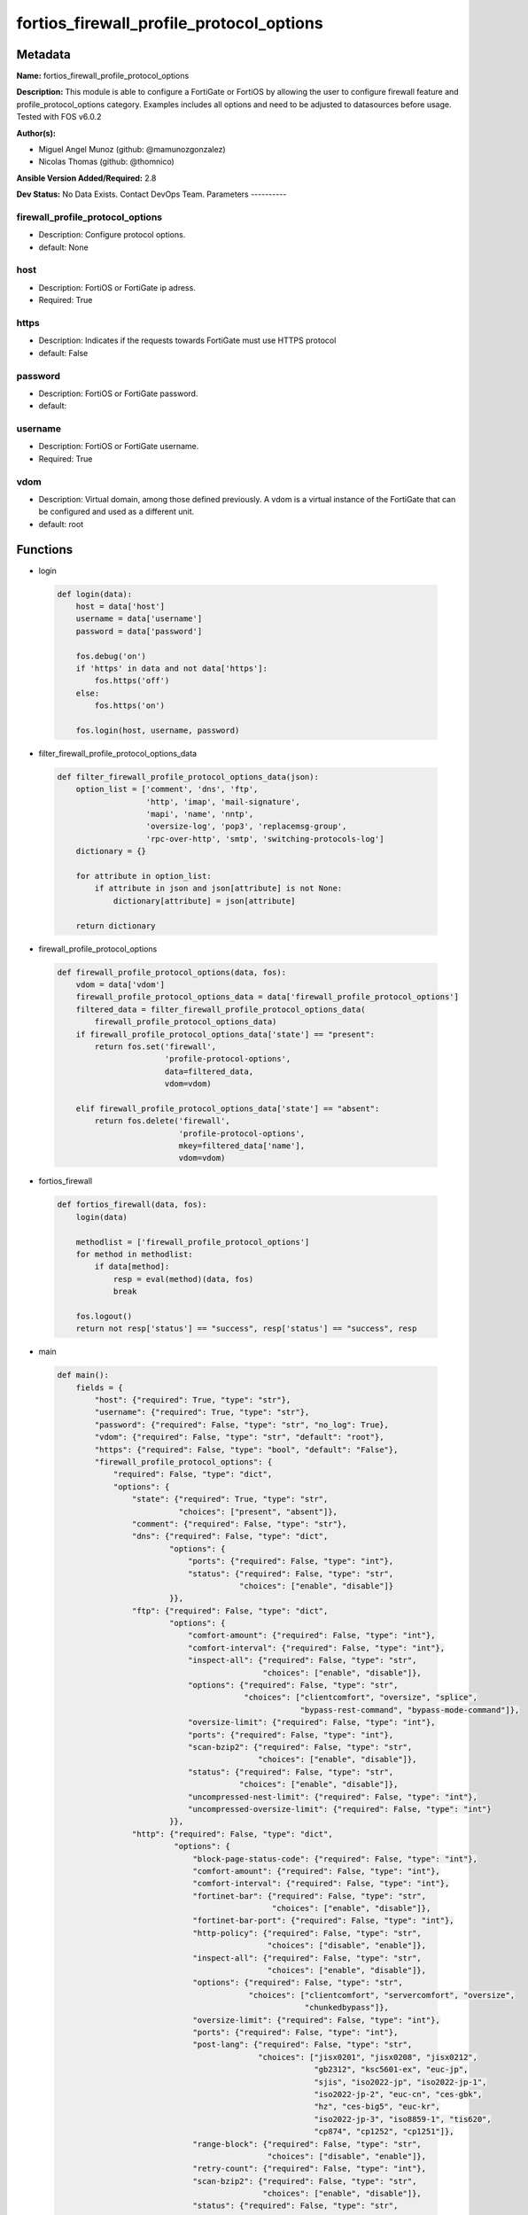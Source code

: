=========================================
fortios_firewall_profile_protocol_options
=========================================


Metadata
--------




**Name:** fortios_firewall_profile_protocol_options

**Description:** This module is able to configure a FortiGate or FortiOS by allowing the user to configure firewall feature and profile_protocol_options category. Examples includes all options and need to be adjusted to datasources before usage. Tested with FOS v6.0.2


**Author(s):**

- Miguel Angel Munoz (github: @mamunozgonzalez)

- Nicolas Thomas (github: @thomnico)



**Ansible Version Added/Required:** 2.8

**Dev Status:** No Data Exists. Contact DevOps Team.
Parameters
----------

firewall_profile_protocol_options
+++++++++++++++++++++++++++++++++

- Description: Configure protocol options.



- default: None

host
++++

- Description: FortiOS or FortiGate ip adress.



- Required: True

https
+++++

- Description: Indicates if the requests towards FortiGate must use HTTPS protocol



- default: False

password
++++++++

- Description: FortiOS or FortiGate password.



- default:

username
++++++++

- Description: FortiOS or FortiGate username.



- Required: True

vdom
++++

- Description: Virtual domain, among those defined previously. A vdom is a virtual instance of the FortiGate that can be configured and used as a different unit.



- default: root




Functions
---------




- login

 .. code-block:: python

    def login(data):
        host = data['host']
        username = data['username']
        password = data['password']

        fos.debug('on')
        if 'https' in data and not data['https']:
            fos.https('off')
        else:
            fos.https('on')

        fos.login(host, username, password)



- filter_firewall_profile_protocol_options_data

 .. code-block:: python

    def filter_firewall_profile_protocol_options_data(json):
        option_list = ['comment', 'dns', 'ftp',
                       'http', 'imap', 'mail-signature',
                       'mapi', 'name', 'nntp',
                       'oversize-log', 'pop3', 'replacemsg-group',
                       'rpc-over-http', 'smtp', 'switching-protocols-log']
        dictionary = {}

        for attribute in option_list:
            if attribute in json and json[attribute] is not None:
                dictionary[attribute] = json[attribute]

        return dictionary



- firewall_profile_protocol_options

 .. code-block:: python

    def firewall_profile_protocol_options(data, fos):
        vdom = data['vdom']
        firewall_profile_protocol_options_data = data['firewall_profile_protocol_options']
        filtered_data = filter_firewall_profile_protocol_options_data(
            firewall_profile_protocol_options_data)
        if firewall_profile_protocol_options_data['state'] == "present":
            return fos.set('firewall',
                           'profile-protocol-options',
                           data=filtered_data,
                           vdom=vdom)

        elif firewall_profile_protocol_options_data['state'] == "absent":
            return fos.delete('firewall',
                              'profile-protocol-options',
                              mkey=filtered_data['name'],
                              vdom=vdom)



- fortios_firewall

 .. code-block:: python

    def fortios_firewall(data, fos):
        login(data)

        methodlist = ['firewall_profile_protocol_options']
        for method in methodlist:
            if data[method]:
                resp = eval(method)(data, fos)
                break

        fos.logout()
        return not resp['status'] == "success", resp['status'] == "success", resp



- main

 .. code-block:: python

    def main():
        fields = {
            "host": {"required": True, "type": "str"},
            "username": {"required": True, "type": "str"},
            "password": {"required": False, "type": "str", "no_log": True},
            "vdom": {"required": False, "type": "str", "default": "root"},
            "https": {"required": False, "type": "bool", "default": "False"},
            "firewall_profile_protocol_options": {
                "required": False, "type": "dict",
                "options": {
                    "state": {"required": True, "type": "str",
                              "choices": ["present", "absent"]},
                    "comment": {"required": False, "type": "str"},
                    "dns": {"required": False, "type": "dict",
                            "options": {
                                "ports": {"required": False, "type": "int"},
                                "status": {"required": False, "type": "str",
                                           "choices": ["enable", "disable"]}
                            }},
                    "ftp": {"required": False, "type": "dict",
                            "options": {
                                "comfort-amount": {"required": False, "type": "int"},
                                "comfort-interval": {"required": False, "type": "int"},
                                "inspect-all": {"required": False, "type": "str",
                                                "choices": ["enable", "disable"]},
                                "options": {"required": False, "type": "str",
                                            "choices": ["clientcomfort", "oversize", "splice",
                                                        "bypass-rest-command", "bypass-mode-command"]},
                                "oversize-limit": {"required": False, "type": "int"},
                                "ports": {"required": False, "type": "int"},
                                "scan-bzip2": {"required": False, "type": "str",
                                               "choices": ["enable", "disable"]},
                                "status": {"required": False, "type": "str",
                                           "choices": ["enable", "disable"]},
                                "uncompressed-nest-limit": {"required": False, "type": "int"},
                                "uncompressed-oversize-limit": {"required": False, "type": "int"}
                            }},
                    "http": {"required": False, "type": "dict",
                             "options": {
                                 "block-page-status-code": {"required": False, "type": "int"},
                                 "comfort-amount": {"required": False, "type": "int"},
                                 "comfort-interval": {"required": False, "type": "int"},
                                 "fortinet-bar": {"required": False, "type": "str",
                                                  "choices": ["enable", "disable"]},
                                 "fortinet-bar-port": {"required": False, "type": "int"},
                                 "http-policy": {"required": False, "type": "str",
                                                 "choices": ["disable", "enable"]},
                                 "inspect-all": {"required": False, "type": "str",
                                                 "choices": ["enable", "disable"]},
                                 "options": {"required": False, "type": "str",
                                             "choices": ["clientcomfort", "servercomfort", "oversize",
                                                         "chunkedbypass"]},
                                 "oversize-limit": {"required": False, "type": "int"},
                                 "ports": {"required": False, "type": "int"},
                                 "post-lang": {"required": False, "type": "str",
                                               "choices": ["jisx0201", "jisx0208", "jisx0212",
                                                           "gb2312", "ksc5601-ex", "euc-jp",
                                                           "sjis", "iso2022-jp", "iso2022-jp-1",
                                                           "iso2022-jp-2", "euc-cn", "ces-gbk",
                                                           "hz", "ces-big5", "euc-kr",
                                                           "iso2022-jp-3", "iso8859-1", "tis620",
                                                           "cp874", "cp1252", "cp1251"]},
                                 "range-block": {"required": False, "type": "str",
                                                 "choices": ["disable", "enable"]},
                                 "retry-count": {"required": False, "type": "int"},
                                 "scan-bzip2": {"required": False, "type": "str",
                                                "choices": ["enable", "disable"]},
                                 "status": {"required": False, "type": "str",
                                            "choices": ["enable", "disable"]},
                                 "streaming-content-bypass": {"required": False, "type": "str",
                                                              "choices": ["enable", "disable"]},
                                 "strip-x-forwarded-for": {"required": False, "type": "str",
                                                           "choices": ["disable", "enable"]},
                                 "switching-protocols": {"required": False, "type": "str",
                                                         "choices": ["bypass", "block"]},
                                 "uncompressed-nest-limit": {"required": False, "type": "int"},
                                 "uncompressed-oversize-limit": {"required": False, "type": "int"}
                             }},
                    "imap": {"required": False, "type": "dict",
                             "options": {
                                 "inspect-all": {"required": False, "type": "str",
                                                 "choices": ["enable", "disable"]},
                                 "options": {"required": False, "type": "str",
                                             "choices": ["fragmail", "oversize"]},
                                 "oversize-limit": {"required": False, "type": "int"},
                                 "ports": {"required": False, "type": "int"},
                                 "scan-bzip2": {"required": False, "type": "str",
                                                "choices": ["enable", "disable"]},
                                 "status": {"required": False, "type": "str",
                                            "choices": ["enable", "disable"]},
                                 "uncompressed-nest-limit": {"required": False, "type": "int"},
                                 "uncompressed-oversize-limit": {"required": False, "type": "int"}
                             }},
                    "mail-signature": {"required": False, "type": "dict",
                                       "options": {
                                           "signature": {"required": False, "type": "str"},
                                           "status": {"required": False, "type": "str",
                                                      "choices": ["disable", "enable"]}
                                       }},
                    "mapi": {"required": False, "type": "dict",
                             "options": {
                                 "options": {"required": False, "type": "str",
                                             "choices": ["fragmail", "oversize"]},
                                 "oversize-limit": {"required": False, "type": "int"},
                                 "ports": {"required": False, "type": "int"},
                                 "scan-bzip2": {"required": False, "type": "str",
                                                "choices": ["enable", "disable"]},
                                 "status": {"required": False, "type": "str",
                                            "choices": ["enable", "disable"]},
                                 "uncompressed-nest-limit": {"required": False, "type": "int"},
                                 "uncompressed-oversize-limit": {"required": False, "type": "int"}
                             }},
                    "name": {"required": True, "type": "str"},
                    "nntp": {"required": False, "type": "dict",
                             "options": {
                                 "inspect-all": {"required": False, "type": "str",
                                                 "choices": ["enable", "disable"]},
                                 "options": {"required": False, "type": "str",
                                             "choices": ["oversize", "splice"]},
                                 "oversize-limit": {"required": False, "type": "int"},
                                 "ports": {"required": False, "type": "int"},
                                 "scan-bzip2": {"required": False, "type": "str",
                                                "choices": ["enable", "disable"]},
                                 "status": {"required": False, "type": "str",
                                            "choices": ["enable", "disable"]},
                                 "uncompressed-nest-limit": {"required": False, "type": "int"},
                                 "uncompressed-oversize-limit": {"required": False, "type": "int"}
                             }},
                    "oversize-log": {"required": False, "type": "str",
                                     "choices": ["disable", "enable"]},
                    "pop3": {"required": False, "type": "dict",
                             "options": {
                                 "inspect-all": {"required": False, "type": "str",
                                                 "choices": ["enable", "disable"]},
                                 "options": {"required": False, "type": "str",
                                             "choices": ["fragmail", "oversize"]},
                                 "oversize-limit": {"required": False, "type": "int"},
                                 "ports": {"required": False, "type": "int"},
                                 "scan-bzip2": {"required": False, "type": "str",
                                                "choices": ["enable", "disable"]},
                                 "status": {"required": False, "type": "str",
                                            "choices": ["enable", "disable"]},
                                 "uncompressed-nest-limit": {"required": False, "type": "int"},
                                 "uncompressed-oversize-limit": {"required": False, "type": "int"}
                             }},
                    "replacemsg-group": {"required": False, "type": "str"},
                    "rpc-over-http": {"required": False, "type": "str",
                                      "choices": ["enable", "disable"]},
                    "smtp": {"required": False, "type": "dict",
                             "options": {
                                 "inspect-all": {"required": False, "type": "str",
                                                 "choices": ["enable", "disable"]},
                                 "options": {"required": False, "type": "str",
                                             "choices": ["fragmail", "oversize", "splice"]},
                                 "oversize-limit": {"required": False, "type": "int"},
                                 "ports": {"required": False, "type": "int"},
                                 "scan-bzip2": {"required": False, "type": "str",
                                                "choices": ["enable", "disable"]},
                                 "server-busy": {"required": False, "type": "str",
                                                 "choices": ["enable", "disable"]},
                                 "status": {"required": False, "type": "str",
                                            "choices": ["enable", "disable"]},
                                 "uncompressed-nest-limit": {"required": False, "type": "int"},
                                 "uncompressed-oversize-limit": {"required": False, "type": "int"}
                             }},
                    "switching-protocols-log": {"required": False, "type": "str",
                                                "choices": ["disable", "enable"]}

                }
            }
        }

        module = AnsibleModule(argument_spec=fields,
                               supports_check_mode=False)
        try:
            from fortiosapi import FortiOSAPI
        except ImportError:
            module.fail_json(msg="fortiosapi module is required")

        global fos
        fos = FortiOSAPI()

        is_error, has_changed, result = fortios_firewall(module.params, fos)

        if not is_error:
            module.exit_json(changed=has_changed, meta=result)
        else:
            module.fail_json(msg="Error in repo", meta=result)





Module Source Code
------------------

.. code-block:: python

    #!/usr/bin/python
    from __future__ import (absolute_import, division, print_function)
    # Copyright 2018 Fortinet, Inc.
    #
    # This program is free software: you can redistribute it and/or modify
    # it under the terms of the GNU General Public License as published by
    # the Free Software Foundation, either version 3 of the License, or
    # (at your option) any later version.
    #
    # This program is distributed in the hope that it will be useful,
    # but WITHOUT ANY WARRANTY; without even the implied warranty of
    # MERCHANTABILITY or FITNESS FOR A PARTICULAR PURPOSE.  See the
    # GNU General Public License for more details.
    #
    # You should have received a copy of the GNU General Public License
    # along with this program.  If not, see <https://www.gnu.org/licenses/>.
    #
    # the lib use python logging can get it if the following is set in your
    # Ansible config.

    __metaclass__ = type

    ANSIBLE_METADATA = {'status': ['preview'],
                        'supported_by': 'community',
                        'metadata_version': '1.1'}

    DOCUMENTATION = '''
    ---
    module: fortios_firewall_profile_protocol_options
    short_description: Configure protocol options.
    description:
        - This module is able to configure a FortiGate or FortiOS by
          allowing the user to configure firewall feature and profile_protocol_options category.
          Examples includes all options and need to be adjusted to datasources before usage.
          Tested with FOS v6.0.2
    version_added: "2.8"
    author:
        - Miguel Angel Munoz (@mamunozgonzalez)
        - Nicolas Thomas (@thomnico)
    notes:
        - Requires fortiosapi library developed by Fortinet
        - Run as a local_action in your playbook
    requirements:
        - fortiosapi>=0.9.8
    options:
        host:
           description:
                - FortiOS or FortiGate ip adress.
           required: true
        username:
            description:
                - FortiOS or FortiGate username.
            required: true
        password:
            description:
                - FortiOS or FortiGate password.
            default: ""
        vdom:
            description:
                - Virtual domain, among those defined previously. A vdom is a
                  virtual instance of the FortiGate that can be configured and
                  used as a different unit.
            default: root
        https:
            description:
                - Indicates if the requests towards FortiGate must use HTTPS
                  protocol
            type: bool
            default: false
        firewall_profile_protocol_options:
            description:
                - Configure protocol options.
            default: null
            suboptions:
                state:
                    description:
                        - Indicates whether to create or remove the object
                    choices:
                        - present
                        - absent
                comment:
                    description:
                        - Optional comments.
                dns:
                    description:
                        - Configure DNS protocol options.
                    suboptions:
                        ports:
                            description:
                                - Ports to scan for content (1 - 65535, default = 53).
                        status:
                            description:
                                - Enable/disable the active status of scanning for this protocol.
                            choices:
                                - enable
                                - disable
                ftp:
                    description:
                        - Configure FTP protocol options.
                    suboptions:
                        comfort-amount:
                            description:
                                - Amount of data to send in a transmission for client comforting (1 - 10240 bytes, default = 1).
                        comfort-interval:
                            description:
                                - Period of time between start, or last transmission, and the next client comfort transmission of data (1 - 900 sec, default = 10).
                        inspect-all:
                            description:
                                - Enable/disable the inspection of all ports for the protocol.
                            choices:
                                - enable
                                - disable
                        options:
                            description:
                                - One or more options that can be applied to the session.
                            choices:
                                - clientcomfort
                                - oversize
                                - splice
                                - bypass-rest-command
                                - bypass-mode-command
                        oversize-limit:
                            description:
                                - Maximum in-memory file size that can be scanned (1 - 383 MB, default = 10).
                        ports:
                            description:
                                - Ports to scan for content (1 - 65535, default = 21).
                        scan-bzip2:
                            description:
                                - Enable/disable scanning of BZip2 compressed files.
                            choices:
                                - enable
                                - disable
                        status:
                            description:
                                - Enable/disable the active status of scanning for this protocol.
                            choices:
                                - enable
                                - disable
                        uncompressed-nest-limit:
                            description:
                                - Maximum nested levels of compression that can be uncompressed and scanned (2 - 100, default = 12).
                        uncompressed-oversize-limit:
                            description:
                                - Maximum in-memory uncompressed file size that can be scanned (0 - 383 MB, 0 = unlimited, default = 10).
                http:
                    description:
                        - Configure HTTP protocol options.
                    suboptions:
                        block-page-status-code:
                            description:
                                - Code number returned for blocked HTTP pages (non-FortiGuard only) (100 - 599, default = 403).
                        comfort-amount:
                            description:
                                - Amount of data to send in a transmission for client comforting (1 - 10240 bytes, default = 1).
                        comfort-interval:
                            description:
                                - Period of time between start, or last transmission, and the next client comfort transmission of data (1 - 900 sec, default = 10).
                        fortinet-bar:
                            description:
                                - Enable/disable Fortinet bar on HTML content.
                            choices:
                                - enable
                                - disable
                        fortinet-bar-port:
                            description:
                                - Port for use by Fortinet Bar (1 - 65535, default = 8011).
                        http-policy:
                            description:
                                - Enable/disable HTTP policy check.
                            choices:
                                - disable
                                - enable
                        inspect-all:
                            description:
                                - Enable/disable the inspection of all ports for the protocol.
                            choices:
                                - enable
                                - disable
                        options:
                            description:
                                - One or more options that can be applied to the session.
                            choices:
                                - clientcomfort
                                - servercomfort
                                - oversize
                                - chunkedbypass
                        oversize-limit:
                            description:
                                - Maximum in-memory file size that can be scanned (1 - 383 MB, default = 10).
                        ports:
                            description:
                                - Ports to scan for content (1 - 65535, default = 80).
                        post-lang:
                            description:
                                - ID codes for character sets to be used to convert to UTF-8 for banned words and DLP on HTTP posts (maximum of 5 character sets).
                            choices:
                                - jisx0201
                                - jisx0208
                                - jisx0212
                                - gb2312
                                - ksc5601-ex
                                - euc-jp
                                - sjis
                                - iso2022-jp
                                - iso2022-jp-1
                                - iso2022-jp-2
                                - euc-cn
                                - ces-gbk
                                - hz
                                - ces-big5
                                - euc-kr
                                - iso2022-jp-3
                                - iso8859-1
                                - tis620
                                - cp874
                                - cp1252
                                - cp1251
                        range-block:
                            description:
                                - Enable/disable blocking of partial downloads.
                            choices:
                                - disable
                                - enable
                        retry-count:
                            description:
                                - Number of attempts to retry HTTP connection (0 - 100, default = 0).
                        scan-bzip2:
                            description:
                                - Enable/disable scanning of BZip2 compressed files.
                            choices:
                                - enable
                                - disable
                        status:
                            description:
                                - Enable/disable the active status of scanning for this protocol.
                            choices:
                                - enable
                                - disable
                        streaming-content-bypass:
                            description:
                                - Enable/disable bypassing of streaming content from buffering.
                            choices:
                                - enable
                                - disable
                        strip-x-forwarded-for:
                            description:
                                - Enable/disable stripping of HTTP X-Forwarded-For header.
                            choices:
                                - disable
                                - enable
                        switching-protocols:
                            description:
                                - Bypass from scanning, or block a connection that attempts to switch protocol.
                            choices:
                                - bypass
                                - block
                        uncompressed-nest-limit:
                            description:
                                - Maximum nested levels of compression that can be uncompressed and scanned (2 - 100, default = 12).
                        uncompressed-oversize-limit:
                            description:
                                - Maximum in-memory uncompressed file size that can be scanned (0 - 383 MB, 0 = unlimited, default = 10).
                imap:
                    description:
                        - Configure IMAP protocol options.
                    suboptions:
                        inspect-all:
                            description:
                                - Enable/disable the inspection of all ports for the protocol.
                            choices:
                                - enable
                                - disable
                        options:
                            description:
                                - One or more options that can be applied to the session.
                            choices:
                                - fragmail
                                - oversize
                        oversize-limit:
                            description:
                                - Maximum in-memory file size that can be scanned (1 - 383 MB, default = 10).
                        ports:
                            description:
                                - Ports to scan for content (1 - 65535, default = 143).
                        scan-bzip2:
                            description:
                                - Enable/disable scanning of BZip2 compressed files.
                            choices:
                                - enable
                                - disable
                        status:
                            description:
                                - Enable/disable the active status of scanning for this protocol.
                            choices:
                                - enable
                                - disable
                        uncompressed-nest-limit:
                            description:
                                - Maximum nested levels of compression that can be uncompressed and scanned (2 - 100, default = 12).
                        uncompressed-oversize-limit:
                            description:
                                - Maximum in-memory uncompressed file size that can be scanned (0 - 383 MB, 0 = unlimited, default = 10).
                mail-signature:
                    description:
                        - Configure Mail signature.
                    suboptions:
                        signature:
                            description:
                                - Email signature to be added to outgoing email (if the signature contains spaces, enclose with quotation marks).
                        status:
                            description:
                                - Enable/disable adding an email signature to SMTP email messages as they pass through the FortiGate.
                            choices:
                                - disable
                                - enable
                mapi:
                    description:
                        - Configure MAPI protocol options.
                    suboptions:
                        options:
                            description:
                                - One or more options that can be applied to the session.
                            choices:
                                - fragmail
                                - oversize
                        oversize-limit:
                            description:
                                - Maximum in-memory file size that can be scanned (1 - 383 MB, default = 10).
                        ports:
                            description:
                                - Ports to scan for content (1 - 65535, default = 135).
                        scan-bzip2:
                            description:
                                - Enable/disable scanning of BZip2 compressed files.
                            choices:
                                - enable
                                - disable
                        status:
                            description:
                                - Enable/disable the active status of scanning for this protocol.
                            choices:
                                - enable
                                - disable
                        uncompressed-nest-limit:
                            description:
                                - Maximum nested levels of compression that can be uncompressed and scanned (2 - 100, default = 12).
                        uncompressed-oversize-limit:
                            description:
                                - Maximum in-memory uncompressed file size that can be scanned (0 - 383 MB, 0 = unlimited, default = 10).
                name:
                    description:
                        - Name.
                    required: true
                nntp:
                    description:
                        - Configure NNTP protocol options.
                    suboptions:
                        inspect-all:
                            description:
                                - Enable/disable the inspection of all ports for the protocol.
                            choices:
                                - enable
                                - disable
                        options:
                            description:
                                - One or more options that can be applied to the session.
                            choices:
                                - oversize
                                - splice
                        oversize-limit:
                            description:
                                - Maximum in-memory file size that can be scanned (1 - 383 MB, default = 10).
                        ports:
                            description:
                                - Ports to scan for content (1 - 65535, default = 119).
                        scan-bzip2:
                            description:
                                - Enable/disable scanning of BZip2 compressed files.
                            choices:
                                - enable
                                - disable
                        status:
                            description:
                                - Enable/disable the active status of scanning for this protocol.
                            choices:
                                - enable
                                - disable
                        uncompressed-nest-limit:
                            description:
                                - Maximum nested levels of compression that can be uncompressed and scanned (2 - 100, default = 12).
                        uncompressed-oversize-limit:
                            description:
                                - Maximum in-memory uncompressed file size that can be scanned (0 - 383 MB, 0 = unlimited, default = 10).
                oversize-log:
                    description:
                        - Enable/disable logging for antivirus oversize file blocking.
                    choices:
                        - disable
                        - enable
                pop3:
                    description:
                        - Configure POP3 protocol options.
                    suboptions:
                        inspect-all:
                            description:
                                - Enable/disable the inspection of all ports for the protocol.
                            choices:
                                - enable
                                - disable
                        options:
                            description:
                                - One or more options that can be applied to the session.
                            choices:
                                - fragmail
                                - oversize
                        oversize-limit:
                            description:
                                - Maximum in-memory file size that can be scanned (1 - 383 MB, default = 10).
                        ports:
                            description:
                                - Ports to scan for content (1 - 65535, default = 110).
                        scan-bzip2:
                            description:
                                - Enable/disable scanning of BZip2 compressed files.
                            choices:
                                - enable
                                - disable
                        status:
                            description:
                                - Enable/disable the active status of scanning for this protocol.
                            choices:
                                - enable
                                - disable
                        uncompressed-nest-limit:
                            description:
                                - Maximum nested levels of compression that can be uncompressed and scanned (2 - 100, default = 12).
                        uncompressed-oversize-limit:
                            description:
                                - Maximum in-memory uncompressed file size that can be scanned (0 - 383 MB, 0 = unlimited, default = 10).
                replacemsg-group:
                    description:
                        - Name of the replacement message group to be used Source system.replacemsg-group.name.
                rpc-over-http:
                    description:
                        - Enable/disable inspection of RPC over HTTP.
                    choices:
                        - enable
                        - disable
                smtp:
                    description:
                        - Configure SMTP protocol options.
                    suboptions:
                        inspect-all:
                            description:
                                - Enable/disable the inspection of all ports for the protocol.
                            choices:
                                - enable
                                - disable
                        options:
                            description:
                                - One or more options that can be applied to the session.
                            choices:
                                - fragmail
                                - oversize
                                - splice
                        oversize-limit:
                            description:
                                - Maximum in-memory file size that can be scanned (1 - 383 MB, default = 10).
                        ports:
                            description:
                                - Ports to scan for content (1 - 65535, default = 25).
                        scan-bzip2:
                            description:
                                - Enable/disable scanning of BZip2 compressed files.
                            choices:
                                - enable
                                - disable
                        server-busy:
                            description:
                                - Enable/disable SMTP server busy when server not available.
                            choices:
                                - enable
                                - disable
                        status:
                            description:
                                - Enable/disable the active status of scanning for this protocol.
                            choices:
                                - enable
                                - disable
                        uncompressed-nest-limit:
                            description:
                                - Maximum nested levels of compression that can be uncompressed and scanned (2 - 100, default = 12).
                        uncompressed-oversize-limit:
                            description:
                                - Maximum in-memory uncompressed file size that can be scanned (0 - 383 MB, 0 = unlimited, default = 10).
                switching-protocols-log:
                    description:
                        - Enable/disable logging for HTTP/HTTPS switching protocols.
                    choices:
                        - disable
                        - enable
    '''

    EXAMPLES = '''
    - hosts: localhost
      vars:
       host: "192.168.122.40"
       username: "admin"
       password: ""
       vdom: "root"
      tasks:
      - name: Configure protocol options.
        fortios_firewall_profile_protocol_options:
          host:  "{{ host }}"
          username: "{{ username }}"
          password: "{{ password }}"
          vdom:  "{{ vdom }}"
          firewall_profile_protocol_options:
            state: "present"
            comment: "Optional comments."
            dns:
                ports: "5"
                status: "enable"
            ftp:
                comfort-amount: "8"
                comfort-interval: "9"
                inspect-all: "enable"
                options: "clientcomfort"
                oversize-limit: "12"
                ports: "13"
                scan-bzip2: "enable"
                status: "enable"
                uncompressed-nest-limit: "16"
                uncompressed-oversize-limit: "17"
            http:
                block-page-status-code: "19"
                comfort-amount: "20"
                comfort-interval: "21"
                fortinet-bar: "enable"
                fortinet-bar-port: "23"
                http-policy: "disable"
                inspect-all: "enable"
                options: "clientcomfort"
                oversize-limit: "27"
                ports: "28"
                post-lang: "jisx0201"
                range-block: "disable"
                retry-count: "31"
                scan-bzip2: "enable"
                status: "enable"
                streaming-content-bypass: "enable"
                strip-x-forwarded-for: "disable"
                switching-protocols: "bypass"
                uncompressed-nest-limit: "37"
                uncompressed-oversize-limit: "38"
            imap:
                inspect-all: "enable"
                options: "fragmail"
                oversize-limit: "42"
                ports: "43"
                scan-bzip2: "enable"
                status: "enable"
                uncompressed-nest-limit: "46"
                uncompressed-oversize-limit: "47"
            mail-signature:
                signature: "<your_own_value>"
                status: "disable"
            mapi:
                options: "fragmail"
                oversize-limit: "53"
                ports: "54"
                scan-bzip2: "enable"
                status: "enable"
                uncompressed-nest-limit: "57"
                uncompressed-oversize-limit: "58"
            name: "default_name_59"
            nntp:
                inspect-all: "enable"
                options: "oversize"
                oversize-limit: "63"
                ports: "64"
                scan-bzip2: "enable"
                status: "enable"
                uncompressed-nest-limit: "67"
                uncompressed-oversize-limit: "68"
            oversize-log: "disable"
            pop3:
                inspect-all: "enable"
                options: "fragmail"
                oversize-limit: "73"
                ports: "74"
                scan-bzip2: "enable"
                status: "enable"
                uncompressed-nest-limit: "77"
                uncompressed-oversize-limit: "78"
            replacemsg-group: "<your_own_value> (source system.replacemsg-group.name)"
            rpc-over-http: "enable"
            smtp:
                inspect-all: "enable"
                options: "fragmail"
                oversize-limit: "84"
                ports: "85"
                scan-bzip2: "enable"
                server-busy: "enable"
                status: "enable"
                uncompressed-nest-limit: "89"
                uncompressed-oversize-limit: "90"
            switching-protocols-log: "disable"
    '''

    RETURN = '''
    build:
      description: Build number of the fortigate image
      returned: always
      type: string
      sample: '1547'
    http_method:
      description: Last method used to provision the content into FortiGate
      returned: always
      type: string
      sample: 'PUT'
    http_status:
      description: Last result given by FortiGate on last operation applied
      returned: always
      type: string
      sample: "200"
    mkey:
      description: Master key (id) used in the last call to FortiGate
      returned: success
      type: string
      sample: "key1"
    name:
      description: Name of the table used to fulfill the request
      returned: always
      type: string
      sample: "urlfilter"
    path:
      description: Path of the table used to fulfill the request
      returned: always
      type: string
      sample: "webfilter"
    revision:
      description: Internal revision number
      returned: always
      type: string
      sample: "17.0.2.10658"
    serial:
      description: Serial number of the unit
      returned: always
      type: string
      sample: "FGVMEVYYQT3AB5352"
    status:
      description: Indication of the operation's result
      returned: always
      type: string
      sample: "success"
    vdom:
      description: Virtual domain used
      returned: always
      type: string
      sample: "root"
    version:
      description: Version of the FortiGate
      returned: always
      type: string
      sample: "v5.6.3"

    '''

    from ansible.module_utils.basic import AnsibleModule

    fos = None


    def login(data):
        host = data['host']
        username = data['username']
        password = data['password']

        fos.debug('on')
        if 'https' in data and not data['https']:
            fos.https('off')
        else:
            fos.https('on')

        fos.login(host, username, password)


    def filter_firewall_profile_protocol_options_data(json):
        option_list = ['comment', 'dns', 'ftp',
                       'http', 'imap', 'mail-signature',
                       'mapi', 'name', 'nntp',
                       'oversize-log', 'pop3', 'replacemsg-group',
                       'rpc-over-http', 'smtp', 'switching-protocols-log']
        dictionary = {}

        for attribute in option_list:
            if attribute in json and json[attribute] is not None:
                dictionary[attribute] = json[attribute]

        return dictionary


    def firewall_profile_protocol_options(data, fos):
        vdom = data['vdom']
        firewall_profile_protocol_options_data = data['firewall_profile_protocol_options']
        filtered_data = filter_firewall_profile_protocol_options_data(
            firewall_profile_protocol_options_data)
        if firewall_profile_protocol_options_data['state'] == "present":
            return fos.set('firewall',
                           'profile-protocol-options',
                           data=filtered_data,
                           vdom=vdom)

        elif firewall_profile_protocol_options_data['state'] == "absent":
            return fos.delete('firewall',
                              'profile-protocol-options',
                              mkey=filtered_data['name'],
                              vdom=vdom)


    def fortios_firewall(data, fos):
        login(data)

        methodlist = ['firewall_profile_protocol_options']
        for method in methodlist:
            if data[method]:
                resp = eval(method)(data, fos)
                break

        fos.logout()
        return not resp['status'] == "success", resp['status'] == "success", resp


    def main():
        fields = {
            "host": {"required": True, "type": "str"},
            "username": {"required": True, "type": "str"},
            "password": {"required": False, "type": "str", "no_log": True},
            "vdom": {"required": False, "type": "str", "default": "root"},
            "https": {"required": False, "type": "bool", "default": "False"},
            "firewall_profile_protocol_options": {
                "required": False, "type": "dict",
                "options": {
                    "state": {"required": True, "type": "str",
                              "choices": ["present", "absent"]},
                    "comment": {"required": False, "type": "str"},
                    "dns": {"required": False, "type": "dict",
                            "options": {
                                "ports": {"required": False, "type": "int"},
                                "status": {"required": False, "type": "str",
                                           "choices": ["enable", "disable"]}
                            }},
                    "ftp": {"required": False, "type": "dict",
                            "options": {
                                "comfort-amount": {"required": False, "type": "int"},
                                "comfort-interval": {"required": False, "type": "int"},
                                "inspect-all": {"required": False, "type": "str",
                                                "choices": ["enable", "disable"]},
                                "options": {"required": False, "type": "str",
                                            "choices": ["clientcomfort", "oversize", "splice",
                                                        "bypass-rest-command", "bypass-mode-command"]},
                                "oversize-limit": {"required": False, "type": "int"},
                                "ports": {"required": False, "type": "int"},
                                "scan-bzip2": {"required": False, "type": "str",
                                               "choices": ["enable", "disable"]},
                                "status": {"required": False, "type": "str",
                                           "choices": ["enable", "disable"]},
                                "uncompressed-nest-limit": {"required": False, "type": "int"},
                                "uncompressed-oversize-limit": {"required": False, "type": "int"}
                            }},
                    "http": {"required": False, "type": "dict",
                             "options": {
                                 "block-page-status-code": {"required": False, "type": "int"},
                                 "comfort-amount": {"required": False, "type": "int"},
                                 "comfort-interval": {"required": False, "type": "int"},
                                 "fortinet-bar": {"required": False, "type": "str",
                                                  "choices": ["enable", "disable"]},
                                 "fortinet-bar-port": {"required": False, "type": "int"},
                                 "http-policy": {"required": False, "type": "str",
                                                 "choices": ["disable", "enable"]},
                                 "inspect-all": {"required": False, "type": "str",
                                                 "choices": ["enable", "disable"]},
                                 "options": {"required": False, "type": "str",
                                             "choices": ["clientcomfort", "servercomfort", "oversize",
                                                         "chunkedbypass"]},
                                 "oversize-limit": {"required": False, "type": "int"},
                                 "ports": {"required": False, "type": "int"},
                                 "post-lang": {"required": False, "type": "str",
                                               "choices": ["jisx0201", "jisx0208", "jisx0212",
                                                           "gb2312", "ksc5601-ex", "euc-jp",
                                                           "sjis", "iso2022-jp", "iso2022-jp-1",
                                                           "iso2022-jp-2", "euc-cn", "ces-gbk",
                                                           "hz", "ces-big5", "euc-kr",
                                                           "iso2022-jp-3", "iso8859-1", "tis620",
                                                           "cp874", "cp1252", "cp1251"]},
                                 "range-block": {"required": False, "type": "str",
                                                 "choices": ["disable", "enable"]},
                                 "retry-count": {"required": False, "type": "int"},
                                 "scan-bzip2": {"required": False, "type": "str",
                                                "choices": ["enable", "disable"]},
                                 "status": {"required": False, "type": "str",
                                            "choices": ["enable", "disable"]},
                                 "streaming-content-bypass": {"required": False, "type": "str",
                                                              "choices": ["enable", "disable"]},
                                 "strip-x-forwarded-for": {"required": False, "type": "str",
                                                           "choices": ["disable", "enable"]},
                                 "switching-protocols": {"required": False, "type": "str",
                                                         "choices": ["bypass", "block"]},
                                 "uncompressed-nest-limit": {"required": False, "type": "int"},
                                 "uncompressed-oversize-limit": {"required": False, "type": "int"}
                             }},
                    "imap": {"required": False, "type": "dict",
                             "options": {
                                 "inspect-all": {"required": False, "type": "str",
                                                 "choices": ["enable", "disable"]},
                                 "options": {"required": False, "type": "str",
                                             "choices": ["fragmail", "oversize"]},
                                 "oversize-limit": {"required": False, "type": "int"},
                                 "ports": {"required": False, "type": "int"},
                                 "scan-bzip2": {"required": False, "type": "str",
                                                "choices": ["enable", "disable"]},
                                 "status": {"required": False, "type": "str",
                                            "choices": ["enable", "disable"]},
                                 "uncompressed-nest-limit": {"required": False, "type": "int"},
                                 "uncompressed-oversize-limit": {"required": False, "type": "int"}
                             }},
                    "mail-signature": {"required": False, "type": "dict",
                                       "options": {
                                           "signature": {"required": False, "type": "str"},
                                           "status": {"required": False, "type": "str",
                                                      "choices": ["disable", "enable"]}
                                       }},
                    "mapi": {"required": False, "type": "dict",
                             "options": {
                                 "options": {"required": False, "type": "str",
                                             "choices": ["fragmail", "oversize"]},
                                 "oversize-limit": {"required": False, "type": "int"},
                                 "ports": {"required": False, "type": "int"},
                                 "scan-bzip2": {"required": False, "type": "str",
                                                "choices": ["enable", "disable"]},
                                 "status": {"required": False, "type": "str",
                                            "choices": ["enable", "disable"]},
                                 "uncompressed-nest-limit": {"required": False, "type": "int"},
                                 "uncompressed-oversize-limit": {"required": False, "type": "int"}
                             }},
                    "name": {"required": True, "type": "str"},
                    "nntp": {"required": False, "type": "dict",
                             "options": {
                                 "inspect-all": {"required": False, "type": "str",
                                                 "choices": ["enable", "disable"]},
                                 "options": {"required": False, "type": "str",
                                             "choices": ["oversize", "splice"]},
                                 "oversize-limit": {"required": False, "type": "int"},
                                 "ports": {"required": False, "type": "int"},
                                 "scan-bzip2": {"required": False, "type": "str",
                                                "choices": ["enable", "disable"]},
                                 "status": {"required": False, "type": "str",
                                            "choices": ["enable", "disable"]},
                                 "uncompressed-nest-limit": {"required": False, "type": "int"},
                                 "uncompressed-oversize-limit": {"required": False, "type": "int"}
                             }},
                    "oversize-log": {"required": False, "type": "str",
                                     "choices": ["disable", "enable"]},
                    "pop3": {"required": False, "type": "dict",
                             "options": {
                                 "inspect-all": {"required": False, "type": "str",
                                                 "choices": ["enable", "disable"]},
                                 "options": {"required": False, "type": "str",
                                             "choices": ["fragmail", "oversize"]},
                                 "oversize-limit": {"required": False, "type": "int"},
                                 "ports": {"required": False, "type": "int"},
                                 "scan-bzip2": {"required": False, "type": "str",
                                                "choices": ["enable", "disable"]},
                                 "status": {"required": False, "type": "str",
                                            "choices": ["enable", "disable"]},
                                 "uncompressed-nest-limit": {"required": False, "type": "int"},
                                 "uncompressed-oversize-limit": {"required": False, "type": "int"}
                             }},
                    "replacemsg-group": {"required": False, "type": "str"},
                    "rpc-over-http": {"required": False, "type": "str",
                                      "choices": ["enable", "disable"]},
                    "smtp": {"required": False, "type": "dict",
                             "options": {
                                 "inspect-all": {"required": False, "type": "str",
                                                 "choices": ["enable", "disable"]},
                                 "options": {"required": False, "type": "str",
                                             "choices": ["fragmail", "oversize", "splice"]},
                                 "oversize-limit": {"required": False, "type": "int"},
                                 "ports": {"required": False, "type": "int"},
                                 "scan-bzip2": {"required": False, "type": "str",
                                                "choices": ["enable", "disable"]},
                                 "server-busy": {"required": False, "type": "str",
                                                 "choices": ["enable", "disable"]},
                                 "status": {"required": False, "type": "str",
                                            "choices": ["enable", "disable"]},
                                 "uncompressed-nest-limit": {"required": False, "type": "int"},
                                 "uncompressed-oversize-limit": {"required": False, "type": "int"}
                             }},
                    "switching-protocols-log": {"required": False, "type": "str",
                                                "choices": ["disable", "enable"]}

                }
            }
        }

        module = AnsibleModule(argument_spec=fields,
                               supports_check_mode=False)
        try:
            from fortiosapi import FortiOSAPI
        except ImportError:
            module.fail_json(msg="fortiosapi module is required")

        global fos
        fos = FortiOSAPI()

        is_error, has_changed, result = fortios_firewall(module.params, fos)

        if not is_error:
            module.exit_json(changed=has_changed, meta=result)
        else:
            module.fail_json(msg="Error in repo", meta=result)


    if __name__ == '__main__':
        main()


